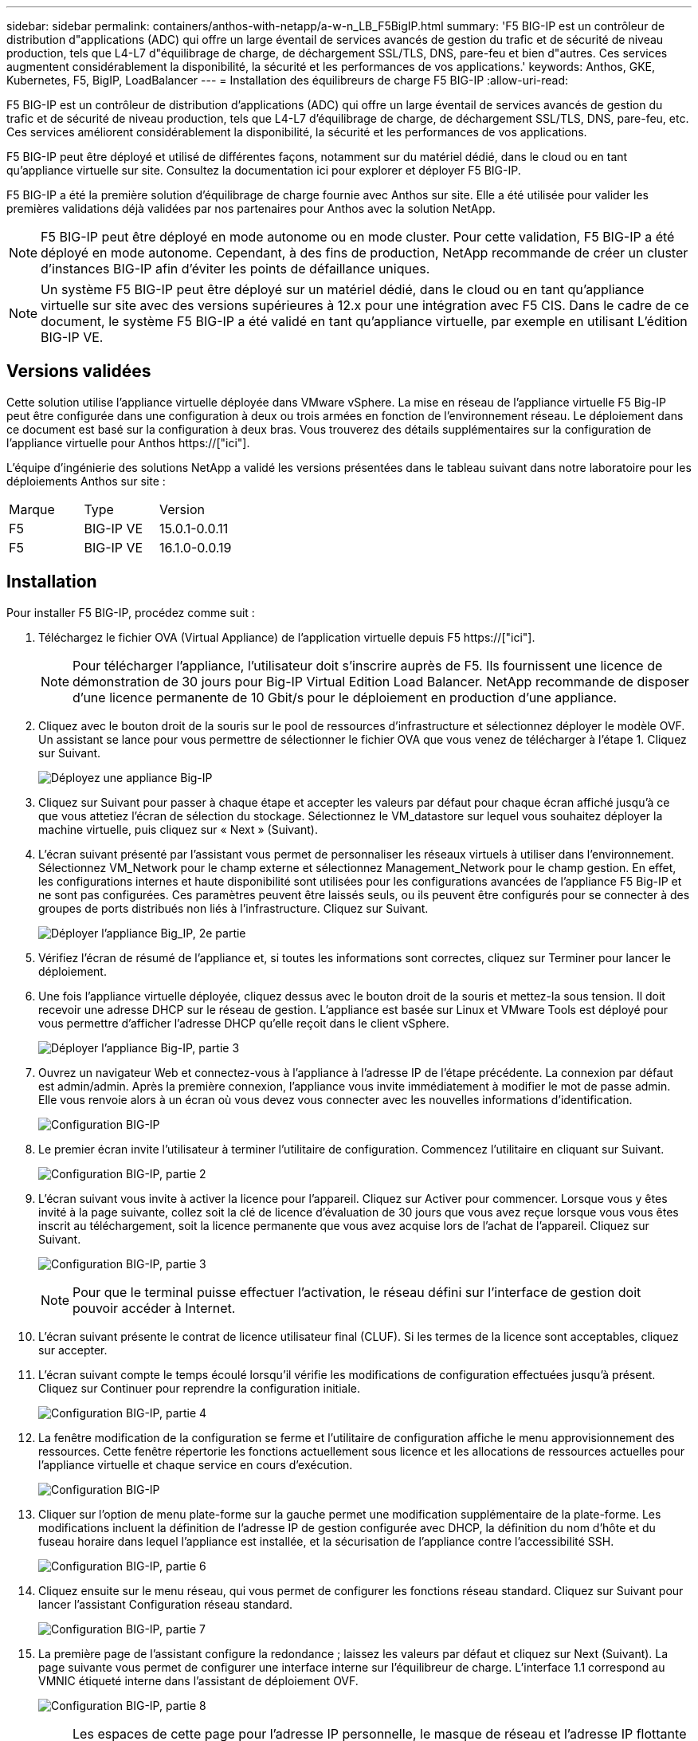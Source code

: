---
sidebar: sidebar 
permalink: containers/anthos-with-netapp/a-w-n_LB_F5BigIP.html 
summary: 'F5 BIG-IP est un contrôleur de distribution d"applications (ADC) qui offre un large éventail de services avancés de gestion du trafic et de sécurité de niveau production, tels que L4-L7 d"équilibrage de charge, de déchargement SSL/TLS, DNS, pare-feu et bien d"autres. Ces services augmentent considérablement la disponibilité, la sécurité et les performances de vos applications.' 
keywords: Anthos, GKE, Kubernetes, F5, BigIP, LoadBalancer 
---
= Installation des équilibreurs de charge F5 BIG-IP
:allow-uri-read: 


[role="lead"]
F5 BIG-IP est un contrôleur de distribution d'applications (ADC) qui offre un large éventail de services avancés de gestion du trafic et de sécurité de niveau production, tels que L4-L7 d'équilibrage de charge, de déchargement SSL/TLS, DNS, pare-feu, etc. Ces services améliorent considérablement la disponibilité, la sécurité et les performances de vos applications.

F5 BIG-IP peut être déployé et utilisé de différentes façons, notamment sur du matériel dédié, dans le cloud ou en tant qu'appliance virtuelle sur site. Consultez la documentation ici pour explorer et déployer F5 BIG-IP.

F5 BIG-IP a été la première solution d'équilibrage de charge fournie avec Anthos sur site. Elle a été utilisée pour valider les premières validations déjà validées par nos partenaires pour Anthos avec la solution NetApp.


NOTE: F5 BIG-IP peut être déployé en mode autonome ou en mode cluster. Pour cette validation, F5 BIG-IP a été déployé en mode autonome. Cependant, à des fins de production, NetApp recommande de créer un cluster d'instances BIG-IP afin d'éviter les points de défaillance uniques.


NOTE: Un système F5 BIG-IP peut être déployé sur un matériel dédié, dans le cloud ou en tant qu'appliance virtuelle sur site avec des versions supérieures à 12.x pour une intégration avec F5 CIS. Dans le cadre de ce document, le système F5 BIG-IP a été validé en tant qu'appliance virtuelle, par exemple en utilisant L'édition BIG-IP VE.



== Versions validées

Cette solution utilise l'appliance virtuelle déployée dans VMware vSphere. La mise en réseau de l'appliance virtuelle F5 Big-IP peut être configurée dans une configuration à deux ou trois armées en fonction de l'environnement réseau. Le déploiement dans ce document est basé sur la configuration à deux bras. Vous trouverez des détails supplémentaires sur la configuration de l'appliance virtuelle pour Anthos https://["ici"].

L'équipe d'ingénierie des solutions NetApp a validé les versions présentées dans le tableau suivant dans notre laboratoire pour les déploiements Anthos sur site :

|===


| Marque | Type | Version 


| F5 | BIG-IP VE | 15.0.1-0.0.11 


| F5 | BIG-IP VE | 16.1.0-0.0.19 
|===


== Installation

Pour installer F5 BIG-IP, procédez comme suit :

. Téléchargez le fichier OVA (Virtual Appliance) de l'application virtuelle depuis F5 https://["ici"].
+

NOTE: Pour télécharger l'appliance, l'utilisateur doit s'inscrire auprès de F5. Ils fournissent une licence de démonstration de 30 jours pour Big-IP Virtual Edition Load Balancer. NetApp recommande de disposer d'une licence permanente de 10 Gbit/s pour le déploiement en production d'une appliance.

. Cliquez avec le bouton droit de la souris sur le pool de ressources d'infrastructure et sélectionnez déployer le modèle OVF. Un assistant se lance pour vous permettre de sélectionner le fichier OVA que vous venez de télécharger à l'étape 1. Cliquez sur Suivant.
+
image:deploy-big_ip_1.PNG["Déployez une appliance Big-IP"]

. Cliquez sur Suivant pour passer à chaque étape et accepter les valeurs par défaut pour chaque écran affiché jusqu'à ce que vous attetiez l'écran de sélection du stockage. Sélectionnez le VM_datastore sur lequel vous souhaitez déployer la machine virtuelle, puis cliquez sur « Next » (Suivant).
. L'écran suivant présenté par l'assistant vous permet de personnaliser les réseaux virtuels à utiliser dans l'environnement. Sélectionnez VM_Network pour le champ externe et sélectionnez Management_Network pour le champ gestion. En effet, les configurations internes et haute disponibilité sont utilisées pour les configurations avancées de l'appliance F5 Big-IP et ne sont pas configurées. Ces paramètres peuvent être laissés seuls, ou ils peuvent être configurés pour se connecter à des groupes de ports distribués non liés à l'infrastructure. Cliquez sur Suivant.
+
image:deploy-big_ip_2.PNG["Déployer l'appliance Big_IP, 2e partie"]

. Vérifiez l'écran de résumé de l'appliance et, si toutes les informations sont correctes, cliquez sur Terminer pour lancer le déploiement.
. Une fois l'appliance virtuelle déployée, cliquez dessus avec le bouton droit de la souris et mettez-la sous tension. Il doit recevoir une adresse DHCP sur le réseau de gestion. L'appliance est basée sur Linux et VMware Tools est déployé pour vous permettre d'afficher l'adresse DHCP qu'elle reçoit dans le client vSphere.
+
image:deploy-big_ip_3.PNG["Déployer l'appliance Big-IP, partie 3"]

. Ouvrez un navigateur Web et connectez-vous à l'appliance à l'adresse IP de l'étape précédente. La connexion par défaut est admin/admin. Après la première connexion, l'appliance vous invite immédiatement à modifier le mot de passe admin. Elle vous renvoie alors à un écran où vous devez vous connecter avec les nouvelles informations d'identification.
+
image:big-IP_config_1.PNG["Configuration BIG-IP"]

. Le premier écran invite l'utilisateur à terminer l'utilitaire de configuration. Commencez l'utilitaire en cliquant sur Suivant.
+
image:big-IP_config_2.PNG["Configuration BIG-IP, partie 2"]

. L'écran suivant vous invite à activer la licence pour l'appareil. Cliquez sur Activer pour commencer. Lorsque vous y êtes invité à la page suivante, collez soit la clé de licence d'évaluation de 30 jours que vous avez reçue lorsque vous vous êtes inscrit au téléchargement, soit la licence permanente que vous avez acquise lors de l'achat de l'appareil. Cliquez sur Suivant.
+
image:big-IP_config_3.PNG["Configuration BIG-IP, partie 3"]

+

NOTE: Pour que le terminal puisse effectuer l'activation, le réseau défini sur l'interface de gestion doit pouvoir accéder à Internet.

. L'écran suivant présente le contrat de licence utilisateur final (CLUF). Si les termes de la licence sont acceptables, cliquez sur accepter.
. L'écran suivant compte le temps écoulé lorsqu'il vérifie les modifications de configuration effectuées jusqu'à présent. Cliquez sur Continuer pour reprendre la configuration initiale.
+
image:big-IP_config_4.PNG["Configuration BIG-IP, partie 4"]

. La fenêtre modification de la configuration se ferme et l'utilitaire de configuration affiche le menu approvisionnement des ressources. Cette fenêtre répertorie les fonctions actuellement sous licence et les allocations de ressources actuelles pour l'appliance virtuelle et chaque service en cours d'exécution.
+
image::big-IP_config_5.png[Configuration BIG-IP]

. Cliquer sur l'option de menu plate-forme sur la gauche permet une modification supplémentaire de la plate-forme. Les modifications incluent la définition de l'adresse IP de gestion configurée avec DHCP, la définition du nom d'hôte et du fuseau horaire dans lequel l'appliance est installée, et la sécurisation de l'appliance contre l'accessibilité SSH.
+
image:big-IP_config_6.PNG["Configuration BIG-IP, partie 6"]

. Cliquez ensuite sur le menu réseau, qui vous permet de configurer les fonctions réseau standard. Cliquez sur Suivant pour lancer l'assistant Configuration réseau standard.
+
image:big-IP_config_7.PNG["Configuration BIG-IP, partie 7"]

. La première page de l'assistant configure la redondance ; laissez les valeurs par défaut et cliquez sur Next (Suivant). La page suivante vous permet de configurer une interface interne sur l'équilibreur de charge. L'interface 1.1 correspond au VMNIC étiqueté interne dans l'assistant de déploiement OVF.
+
image:big-IP_config_8.PNG["Configuration BIG-IP, partie 8"]

+

NOTE: Les espaces de cette page pour l'adresse IP personnelle, le masque de réseau et l'adresse IP flottante peuvent être remplis d'une adresse IP non routable à utiliser comme emplacement réservé. Ils peuvent également être remplis d'un réseau interne qui a été configuré en tant que groupe de ports distribués pour les invités virtuels si vous déployez la configuration à trois armées. Elles doivent être terminées pour continuer avec l'assistant.

. La page suivante vous permet de configurer un réseau externe utilisé pour mapper les services sur les pods déployés dans Kubernetes. Sélectionnez une adresse IP statique dans la plage VM_Network, le masque de sous-réseau approprié et une adresse IP flottante dans cette plage. L'interface 1.2 correspond au VMNIC étiqueté externe dans l'assistant de déploiement OVF.
+
image:big-IP_config_9.PNG["Configuration BIG-IP, partie 9"]

. Sur la page suivante, vous pouvez configurer un réseau haute disponibilité interne si vous déployez plusieurs appliances virtuelles dans l'environnement. Pour continuer, vous devez remplir les champs adresse IP auto-IP et masque réseau, et vous devez sélectionner interface 1.3 comme interface VLAN, qui correspond au réseau HA défini par l'assistant modèle OVF.
+
image:big-IP_config_10.png["Configuration BIG-IP, partie 10"]

. La page suivante vous permet de configurer les serveurs NTP. Cliquez ensuite sur Suivant pour continuer la configuration DNS. Les serveurs DNS et la liste de recherche de domaine doivent déjà être renseignés par le serveur DHCP. Cliquez sur Suivant pour accepter les valeurs par défaut et continuer.
. Pour le reste de l'assistant, cliquez sur Next (Suivant) pour poursuivre la configuration du peering avancé, dont la configuration dépasse le cadre de ce document. Cliquez ensuite sur Terminer pour quitter l'assistant.
. Créez des partitions individuelles pour le cluster d'administration Anthos et chaque cluster utilisateur déployé dans l'environnement. Cliquez sur système dans le menu de gauche, accédez aux utilisateurs et cliquez sur liste des partitions.
+
image:big-IP_config_11.PNG["Configuration BIG-IP, partie 11"]

. L'écran affiché indique uniquement la partition commune actuelle. Cliquez sur Créer à droite pour créer la première partition supplémentaire et nommez-la `GKE-Admin`. Cliquez ensuite sur répéter et nommez la partition `User-Cluster-1`. Cliquez à nouveau sur le bouton répéter pour nommer la partition suivante `User-Cluster-2`. Enfin, cliquez sur terminé pour terminer l'assistant. L'écran liste des partitions s'affiche à nouveau avec toutes les partitions répertoriées.
+
image:big-IP_config_12.PNG["Configuration BIG-IP, partie 12"]





== Intégration avec Anthos

Il existe une section dans chaque fichier de configuration, respectivement pour le cluster d'administration et chaque cluster utilisateur que vous choisissez de déployer pour configurer l'équilibreur de charge afin qu'il soit géré par Anthos sur site.

Le script suivant est un exemple de la configuration de la partition pour le cluster GKE-Admin. Les valeurs qui doivent être non commentées et modifiées sont placées en gras ci-dessous :

[listing, subs="+quotes,+verbatim"]
----
# (Required) Load balancer configuration
*loadBalancer:*
  # (Required) The VIPs to use for load balancing
  *vips:*
    # Used to connect to the Kubernetes API
    *controlPlaneVIP: "10.61.181.230"*
    # # (Optional) Used for admin cluster addons (needed for multi cluster features). Must
    # # be the same across clusters
    # # addonsVIP: ""
  # (Required) Which load balancer to use "F5BigIP" "Seesaw" or "ManualLB". Uncomment
  # the corresponding field below to provide the detailed spec
  *kind: F5BigIP*
  # # (Required when using "ManualLB" kind) Specify pre-defined nodeports
  # manualLB:
  #   # NodePort for ingress service's http (only needed for user cluster)
  #   ingressHTTPNodePort: 0
  #   # NodePort for ingress service's https (only needed for user cluster)
  #   ingressHTTPSNodePort: 0
  #   # NodePort for control plane service
  #   controlPlaneNodePort: 30968
  #   # NodePort for addon service (only needed for admin cluster)
  #   addonsNodePort: 31405
  # # (Required when using "F5BigIP" kind) Specify the already-existing partition and
  # # credentials
  *f5BigIP:*
    *address: "172.21.224.21"*
    *credentials:*
      *username: "admin"*
      *password: "admin-password"*
    *partition: "GKE-Admin"*
  #   # # (Optional) Specify a pool name if using SNAT
  #   # snatPoolName: ""
  # (Required when using "Seesaw" kind) Specify the Seesaw configs
  # seesaw:
    # (Required) The absolute or relative path to the yaml file to use for IP allocation
    # for LB VMs. Must contain one or two IPs.
    #  ipBlockFilePath: ""
    # (Required) The Virtual Router IDentifier of VRRP for the Seesaw group. Must
    # be between 1-255 and unique in a VLAN.
    #  vrid: 0
    # (Required) The IP announced by the master of Seesaw group
    #  masterIP: ""
    # (Required) The number CPUs per machine
    #  cpus: 4
    # (Required) Memory size in MB per machine
    #   memoryMB: 8192
    # (Optional) Network that the LB interface of Seesaw runs in (default: cluster
    # network)
    #   vCenter:
      # vSphere network name
      #     networkName: VM_Network
    # (Optional) Run two LB VMs to achieve high availability (default: false)
    #   enableHA: false
----
link:a-w-n_LB_MetalLB.html["Suivant : installation des équilibreurs de charge MetalLB."]
